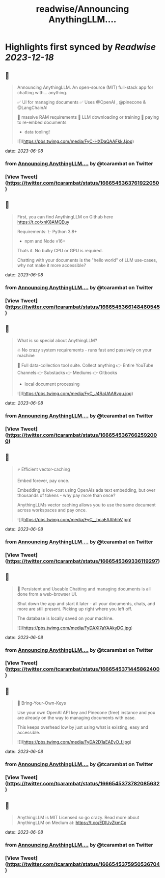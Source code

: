:PROPERTIES:
:title: readwise/Announcing AnythingLLM....
:END:

:PROPERTIES:
:author: [[tcarambat on Twitter]]
:full-title: "Announcing AnythingLLM...."
:category: [[tweets]]
:url: https://twitter.com/tcarambat/status/1666545363761922050
:image-url: https://pbs.twimg.com/profile_images/1507478666296627205/y_oyZVag.jpg
:END:

* Highlights first synced by [[Readwise]] [[2023-12-18]]
** 📌
#+BEGIN_QUOTE
Announcing AnythingLLM. An open-source (MIT) full-stack app for chatting with... anything.

✅ UI for managing documents
✅ Uses @OpenAI , @pinecone & @LangChainAI 

🚫 massive RAM requirements
🚫 LLM downloading or training
🚫 paying to re-embed documents

+ data tooling! 

![](https://pbs.twimg.com/media/FyC-HXDaQAAFkkJ.jpg) 
#+END_QUOTE
    date:: [[2023-06-08]]
*** from _Announcing AnythingLLM...._ by @tcarambat on Twitter
*** [View Tweet](https://twitter.com/tcarambat/status/1666545363761922050)
** 📌
#+BEGIN_QUOTE
First, you can find AnythingLLM on Github here 
https://t.co/xnK8AMQEuy

Requirements:
\- Python 3.8+
- npm and Node v16+

Thats it. No bulky CPU or GPU is required.

Chatting with your documents is the "hello world" of LLM use-cases, why not make it more accessible? 
#+END_QUOTE
    date:: [[2023-06-08]]
*** from _Announcing AnythingLLM...._ by @tcarambat on Twitter
*** [View Tweet](https://twitter.com/tcarambat/status/1666545366148460545)
** 📌
#+BEGIN_QUOTE
What is so special about AnythingLLM?

🔥 No crazy system requirements - runs fast and passively on your machine

🧰 Full data-collection tool suite. Collect anything
👉 Entire YouTube Channels
👉 Substacks
👉 Mediums
👉 Gitbooks
+ local document processing 

![](https://pbs.twimg.com/media/FyC_J4RaUAA8vgu.jpg) 
#+END_QUOTE
    date:: [[2023-06-08]]
*** from _Announcing AnythingLLM...._ by @tcarambat on Twitter
*** [View Tweet](https://twitter.com/tcarambat/status/1666545367662592000)
** 📌
#+BEGIN_QUOTE
⚡ Efficient vector-caching

Embed forever, pay once.

Embedding is low-cost using OpenAIs ada text embedding, but over thousands of tokens - why pay more than once?

AnythingLLMs vector caching allows you to use the same document across workspaces and pay once. 

![](https://pbs.twimg.com/media/FyC__hcaEAAhhhV.jpg) 
#+END_QUOTE
    date:: [[2023-06-08]]
*** from _Announcing AnythingLLM...._ by @tcarambat on Twitter
*** [View Tweet](https://twitter.com/tcarambat/status/1666545369336119297)
** 📌
#+BEGIN_QUOTE
💎 Persistent and Useable
Chatting and managing documents is all done from a web-browser UI.

Shut down the app and start it later - all your documents, chats, and more are still present. Picking up right where you left off.

The database is locally saved on your machine. 

![](https://pbs.twimg.com/media/FyDAXI7aYAAkyDG.jpg) 
#+END_QUOTE
    date:: [[2023-06-08]]
*** from _Announcing AnythingLLM...._ by @tcarambat on Twitter
*** [View Tweet](https://twitter.com/tcarambat/status/1666545371445862400)
** 📌
#+BEGIN_QUOTE
🔑 Bring-Your-Own-Keys

Use your own OpenAI API key and Pinecone (free) instance and you are already on the way to managing documents with ease.

This keeps overhead low by just using what is existing, easy and accessible. 

![](https://pbs.twimg.com/media/FyDA2D1aEAEyO_f.jpg) 
#+END_QUOTE
    date:: [[2023-06-08]]
*** from _Announcing AnythingLLM...._ by @tcarambat on Twitter
*** [View Tweet](https://twitter.com/tcarambat/status/1666545373782085632)
** 📌
#+BEGIN_QUOTE
AnythingLLM is MIT Licensed so go crazy. Read more about AnythingLLM on Medium at:
https://t.co/EDIUvZkmCx 
#+END_QUOTE
    date:: [[2023-06-08]]
*** from _Announcing AnythingLLM...._ by @tcarambat on Twitter
*** [View Tweet](https://twitter.com/tcarambat/status/1666545375950536704)